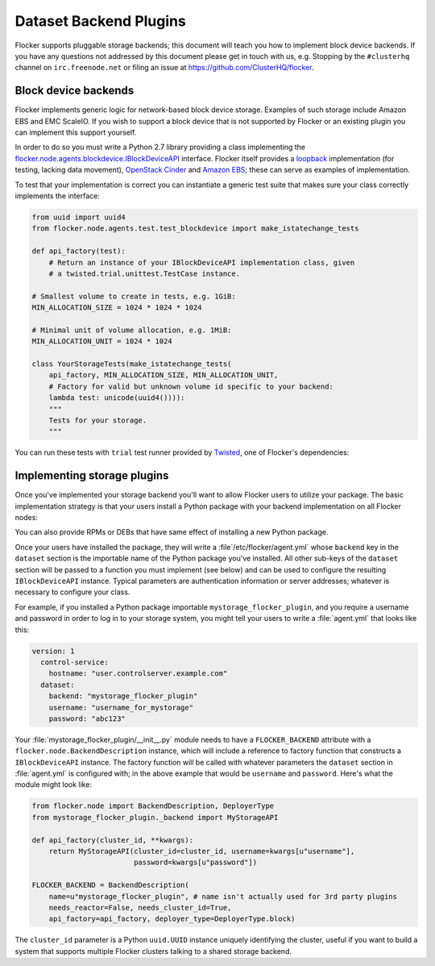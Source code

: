 =======================
Dataset Backend Plugins
=======================

Flocker supports pluggable storage backends; this document will teach you how to implement block device backends.
If you have any questions not addressed by this document please get in touch with us, e.g. Stopping by the ``#clusterhq`` channel on ``irc.freenode.net`` or filing an issue at https://github.com/ClusterHQ/flocker.

Block device backends
=====================

Flocker implements generic logic for network-based block device storage.
Examples of such storage include Amazon EBS and EMC ScaleIO.
If you wish to support a block device that is not supported by Flocker or an existing plugin you can implement this support yourself.

In order to do so you must write a Python 2.7 library providing a class implementing the `flocker.node.agents.blockdevice.IBlockDeviceAPI <https://github.com/ClusterHQ/flocker/blob/master/flocker/node/agents/blockdevice.py>`_ interface.
Flocker itself provides a `loopback <https://github.com/ClusterHQ/flocker/blob/master/flocker/node/agents/blockdevice.py>`_ implementation (for testing, lacking data movement), `OpenStack Cinder <https://github.com/ClusterHQ/flocker/blob/master/flocker/node/agents/cinder.py>`_ and `Amazon EBS <https://github.com/ClusterHQ/flocker/blob/master/flocker/node/agents/ebs.py>`_; these can serve as examples of implementation.

To test that your implementation is correct you can instantiate a generic test suite that makes sure your class correctly implements the interface:

.. code-block:: python

    from uuid import uuid4
    from flocker.node.agents.test.test_blockdevice import make_istatechange_tests

    def api_factory(test):
        # Return an instance of your IBlockDeviceAPI implementation class, given
        # a twisted.trial.unittest.TestCase instance.

    # Smallest volume to create in tests, e.g. 1GiB:
    MIN_ALLOCATION_SIZE = 1024 * 1024 * 1024

    # Minimal unit of volume allocation, e.g. 1MiB:
    MIN_ALLOCATION_UNIT = 1024 * 1024

    class YourStorageTests(make_istatechange_tests(
        api_factory, MIN_ALLOCATION_SIZE, MIN_ALLOCATION_UNIT,
        # Factory for valid but unknown volume id specific to your backend:
        lambda test: unicode(uuid4()))):
        """
        Tests for your storage.
        """

You can run these tests with ``trial`` test runner provided by `Twisted <https://twistedmatrix.com>`_, one of Flocker's dependencies:

.. prompt:: bash $

    trial yourstorage.test_yourstorage


Implementing storage plugins
============================

Once you've implemented your storage backend you'll want to allow Flocker users to utilize your package.
The basic implementation strategy is that your users install a Python package with your backend implementation on all Flocker nodes:

.. prompt:: bash $

    /opt/flocker/bin/pip install https://example.com/your/storageplugin-1.0.tar.gz

You can also provide RPMs or DEBs that have same effect of installing a new Python package.

Once your users have installed the package, they will write a :file`/etc/flocker/agent.yml` whose ``backend`` key in the ``dataset`` section is the importable name of the Python package you've installed.
All other sub-keys of the ``dataset`` section will be passed to a function you must implement (see below) and can be used to configure the resulting ``IBlockDeviceAPI`` instance.
Typical parameters are authentication information or server addresses; whatever is necessary to configure your class.

For example, if you installed a Python package importable ``mystorage_flocker_plugin``, and you require a username and password in order to log in to your storage system, you might tell your users to write a :file:`agent.yml` that looks like this:

.. code-block:: yaml

   version: 1
     control-service:
       hostname: "user.controlserver.example.com"
     dataset:
       backend: "mystorage_flocker_plugin"
       username: "username_for_mystorage"
       password: "abc123"

Your :file:`mystorage_flocker_plugin/__init__.py` module needs to have a ``FLOCKER_BACKEND`` attribute with a ``flocker.node.BackendDescription`` instance, which will include a reference to factory function that constructs a ``IBlockDeviceAPI`` instance.
The factory function will be called with whatever parameters the ``dataset`` section in :file:`agent.yml` is configured with; in the above example that would be ``username`` and ``password``.
Here's what the module might look like:

.. code-block:: python

    from flocker.node import BackendDescription, DeployerType
    from mystorage_flocker_plugin._backend import MyStorageAPI

    def api_factory(cluster_id, **kwargs):
        return MyStorageAPI(cluster_id=cluster_id, username=kwargs[u"username"],
                            password=kwargs[u"password"])

    FLOCKER_BACKEND = BackendDescription(
        name=u"mystorage_flocker_plugin", # name isn't actually used for 3rd party plugins
        needs_reactor=False, needs_cluster_id=True,
        api_factory=api_factory, deployer_type=DeployerType.block)

The ``cluster_id`` parameter is a Python ``uuid.UUID`` instance uniquely identifying the cluster, useful if you want to build a system that supports multiple Flocker clusters talking to a shared storage backend.

